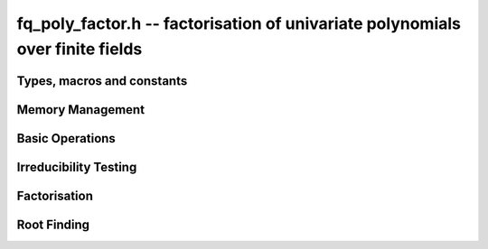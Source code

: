 .. _fq-poly-factor:

**fq_poly_factor.h** -- factorisation of univariate polynomials over finite fields
==================================================================================

Types, macros and constants
-------------------------------------------------------------------------------

.. type:: fq_poly_factor_struct

.. type:: fq_poly_factor_t

Memory Management
--------------------------------------------------------------------------------


.. function:: void fq_poly_factor_init(fq_poly_factor_t fac, const fq_ctx_t ctx)

    Initialises ``fac`` for use. An :type:`fq_poly_factor_t`
    represents a polynomial in factorised form as a product of
    polynomials with associated exponents.

.. function:: void fq_poly_factor_clear(fq_poly_factor_t fac, const fq_ctx_t ctx)

    Frees all memory associated with ``fac``.

.. function:: void fq_poly_factor_realloc(fq_poly_factor_t fac, slong alloc, const fq_ctx_t ctx)

    Reallocates the factor structure to provide space for
    precisely ``alloc`` factors.

.. function:: void fq_poly_factor_fit_length(fq_poly_factor_t fac, slong len, const fq_ctx_t ctx)

    Ensures that the factor structure has space for at least
    ``len`` factors.  This function takes care of the case of
    repeated calls by always at least doubling the number of factors
    the structure can hold.


Basic Operations
--------------------------------------------------------------------------------


.. function:: void fq_poly_factor_set(fq_poly_factor_t res, const fq_poly_factor_t fac, const fq_ctx_t ctx)

    Sets ``res`` to the same factorisation as ``fac``.

.. function:: void fq_poly_factor_print_pretty(const fq_poly_factor_t fac, const char * var, const fq_ctx_t ctx)

    Pretty-prints the entries of ``fac`` to standard output.

.. function:: void fq_poly_factor_print(const fq_poly_factor_t fac, const fq_ctx_t ctx)

    Prints the entries of ``fac`` to standard output.

.. function:: void fq_poly_factor_insert(fq_poly_factor_t fac, const fq_poly_t poly, slong exp, const fq_ctx_t ctx)

    Inserts the factor ``poly`` with multiplicity ``exp`` into
    the factorisation ``fac``.

    If ``fac`` already contains ``poly``, then ``exp`` simply
    gets added to the exponent of the existing entry.

.. function:: void fq_poly_factor_concat(fq_poly_factor_t res, const fq_poly_factor_t fac, const fq_ctx_t ctx)

    Concatenates two factorisations.

    This is equivalent to calling :func:`fq_poly_factor_insert`
    repeatedly with the individual factors of ``fac``.

    Does not support aliasing between ``res`` and ``fac``.

.. function:: void fq_poly_factor_pow(fq_poly_factor_t fac, slong exp, const fq_ctx_t ctx)

    Raises ``fac`` to the power ``exp``.

.. function:: ulong fq_poly_remove(fq_poly_t f, const fq_poly_t p, const fq_ctx_t ctx)

    Removes the highest possible power of ``p`` from ``f`` and
    returns the exponent.


Irreducibility Testing
--------------------------------------------------------------------------------

.. function:: int fq_poly_is_irreducible(const fq_poly_t f, const fq_ctx_t ctx)

    Returns 1 if the polynomial ``f`` is irreducible, otherwise returns 0.

.. function:: int fq_poly_is_irreducible_ddf(const fq_poly_t f, const fq_ctx_t ctx)

    Returns 1 if the polynomial ``f`` is irreducible, otherwise returns 0.
    Uses fast distinct-degree factorisation.

.. function:: int fq_poly_is_irreducible_ben_or(const fq_poly_t f, const fq_ctx_t ctx)

    Returns 1 if the polynomial ``f`` is irreducible, otherwise returns 0.
    Uses Ben-Or's irreducibility test.

.. function:: int _fq_poly_is_squarefree(const fq_struct * f, slong len, const fq_ctx_t ctx)

    Returns 1 if ``(f, len)`` is squarefree, and 0 otherwise. As a
    special case, the zero polynomial is not considered squarefree.
    There are no restrictions on the length.

.. function:: int fq_poly_is_squarefree(const fq_poly_t f, const fq_ctx_t ctx)

    Returns 1 if ``f`` is squarefree, and 0 otherwise. As a special
    case, the zero polynomial is not considered squarefree.



Factorisation
--------------------------------------------------------------------------------


.. function:: int fq_poly_factor_equal_deg_prob(fq_poly_t factor, flint_rand_t state, const fq_poly_t pol, slong d, const fq_ctx_t ctx)

    Probabilistic equal degree factorisation of ``pol`` into
    irreducible factors of degree ``d``. If it passes, a factor is
    placed in factor and 1 is returned, otherwise 0 is returned and
    the value of factor is undetermined.

    Requires that ``pol`` be monic, non-constant and squarefree.

.. function:: void fq_poly_factor_equal_deg(fq_poly_factor_t factors, const fq_poly_t pol, slong d, const fq_ctx_t ctx)

    Assuming ``pol`` is a product of irreducible factors all of
    degree ``d``, finds all those factors and places them in
    factors.  Requires that ``pol`` be monic, non-constant and
    squarefree.

.. function:: void fq_poly_factor_split_single(fq_poly_t linfactor, const fq_poly_t input, const fq_ctx_t ctx)

    Assuming ``input`` is a product of factors all of degree 1, finds a single
    linear factor of ``input`` and places it in ``linfactor``.
    Requires that ``input`` be monic and non-constant.

.. function:: void fq_poly_factor_distinct_deg(fq_poly_factor_t res, const fq_poly_t poly, slong * const * degs, const fq_ctx_t ctx)

    Factorises a monic non-constant squarefree polynomial ``poly``
    of degree `n` into factors `f[d]` such that for `1 \leq d \leq n`
    `f[d]` is the product of the monic irreducible factors of
    ``poly`` of degree `d`. Factors are stored in ``res``,
    associated powers of irreducible polynomials are stored in
    ``degs`` in the same order as factors.

    Requires that ``degs`` have enough space for irreducible polynomials'
    powers (maximum space required is ``n * sizeof(slong)``).

.. function:: void fq_poly_factor_squarefree(fq_poly_factor_t res, const fq_poly_t f, const fq_ctx_t ctx)

    Sets ``res`` to a squarefree factorization of ``f``.

.. function:: void fq_poly_factor(fq_poly_factor_t res, fq_t lead, const fq_poly_t f, const fq_ctx_t ctx)

    Factorises a non-constant polynomial ``f`` into monic
    irreducible factors choosing the best algorithm for given modulo
    and degree.  The output ``lead`` is set to the leading coefficient of `f`
    upon return. Choice of algorithm is based on heuristic measurements.

.. function:: void fq_poly_factor_cantor_zassenhaus(fq_poly_factor_t res, const fq_poly_t f, const fq_ctx_t ctx)

    Factorises a non-constant polynomial ``f`` into monic
    irreducible factors using the Cantor-Zassenhaus algorithm.

.. function:: void fq_poly_factor_kaltofen_shoup(fq_poly_factor_t res, const fq_poly_t poly, const fq_ctx_t ctx)

    Factorises a non-constant polynomial ``f`` into monic
    irreducible factors using the fast version of Cantor-Zassenhaus
    algorithm proposed by Kaltofen and Shoup (1998). More precisely
    this algorithm uses a “baby step/giant step” strategy for the
    distinct-degree factorization step.

.. function:: void fq_poly_factor_berlekamp(fq_poly_factor_t factors, const fq_poly_t f, const fq_ctx_t ctx)

    Factorises a non-constant polynomial ``f`` into monic
    irreducible factors using the Berlekamp algorithm.

.. function:: void fq_poly_factor_with_berlekamp(fq_poly_factor_t res, fq_t leading_coeff, const fq_poly_t f, const fq_ctx_t ctx)

    Factorises a general polynomial ``f`` into monic irreducible
    factors and sets ``leading_coeff`` to the leading coefficient
    of ``f``, or 0 if ``f`` is the zero polynomial.

    This function first checks for small special cases, deflates
    ``f`` if it is of the form `p(x^m)` for some `m > 1`, then
    performs a square-free factorisation, and finally runs Berlekamp
    factorisation on all the individual square-free factors.

.. function:: void fq_poly_factor_with_cantor_zassenhaus(fq_poly_factor_t res, fq_t leading_coeff, const fq_poly_t f, const fq_ctx_t ctx)

    Factorises a general polynomial ``f`` into monic irreducible
    factors and sets ``leading_coeff`` to the leading coefficient
    of ``f``, or 0 if ``f`` is the zero polynomial.

    This function first checks for small special cases, deflates
    ``f`` if it is of the form `p(x^m)` for some `m > 1`, then
    performs a square-free factorisation, and finally runs
    Cantor-Zassenhaus on all the individual square-free factors.

.. function:: void fq_poly_factor_with_kaltofen_shoup(fq_poly_factor_t res, fq_t leading_coeff, const fq_poly_t f, const fq_ctx_t ctx)

    Factorises a general polynomial ``f`` into monic irreducible
    factors and sets ``leading_coeff`` to the leading coefficient
    of ``f``, or 0 if ``f`` is the zero polynomial.

    This function first checks for small special cases, deflates
    ``f`` if it is of the form `p(x^m)` for some `m > 1`, then
    performs a square-free factorisation, and finally runs
    Kaltofen-Shoup on all the individual square-free factors.

.. function:: void fq_poly_iterated_frobenius_preinv(fq_poly_t * rop, slong n, const fq_poly_t v, const fq_poly_t vinv, const fq_ctx_t ctx)

    Sets ``rop[i]`` to be `x^{q^i}\bmod v` for `0 \le i < n`.

    It is required that ``vinv`` is the inverse of the reverse of
    ``v`` mod ``x^lenv``.

Root Finding
--------------------------------------------------------------------------------

.. function:: void fq_poly_roots(fq_poly_factor_t r, const fq_poly_t f, int with_multiplicity, const fq_ctx_t ctx)

    Fill `r` with factors of the form `x - r_i` where the `r_i` are the distinct roots of a nonzero `f` in `F_q`.
    If `with\_multiplicity` is zero, the exponent `e_i` of the factor `x - r_i` is `1`. Otherwise, it is the largest `e_i` such that `(x-r_i)^e_i` divides `f`.
    This function throws if `f` is zero, but is otherwise always successful.
